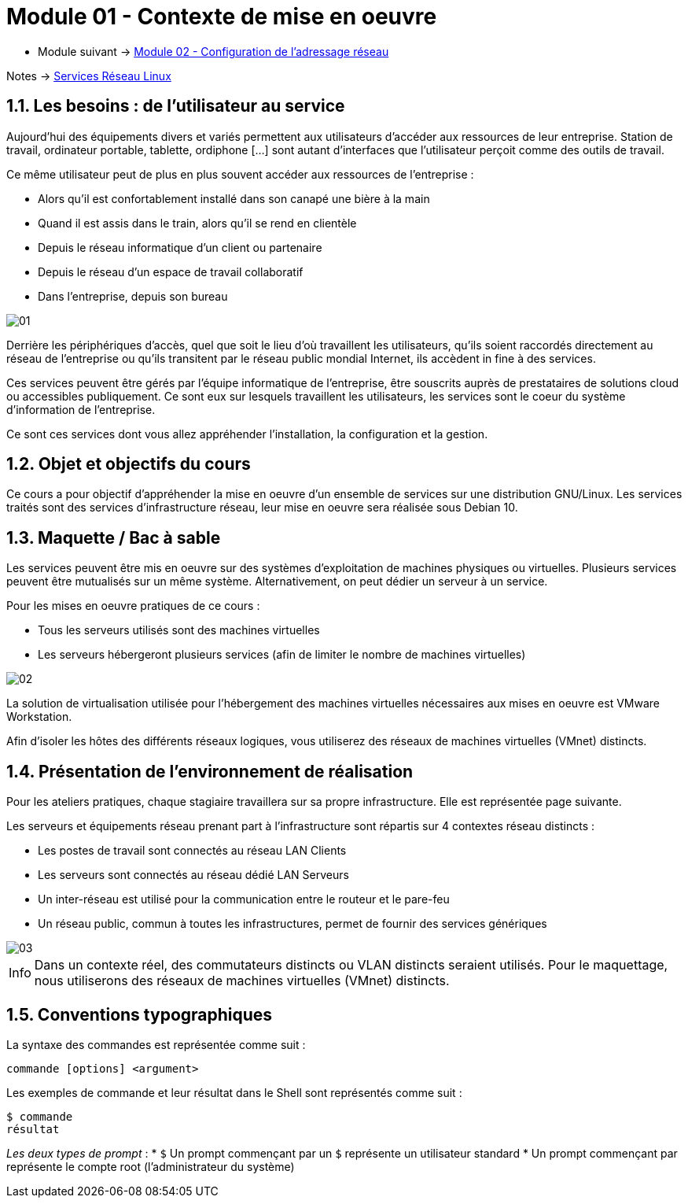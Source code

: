 = Module 01 - Contexte de mise en oeuvre
:navtitle: Contexte de mise en oeuvre

* Module suivant -> xref:tssr2023/module-09/adressage.adoc[Module 02 - Configuration de l'adressage réseau]

Notes -> xref:notes:eni-tssr:services-reseau-linux.adoc[Services Réseau Linux]

== 1.1. Les besoins : de l’utilisateur au service

Aujourd’hui des équipements divers et variés permettent aux utilisateurs d’accéder aux ressources de leur entreprise. Station de travail, ordinateur portable, tablette, ordiphone […] sont autant d’interfaces que l’utilisateur perçoit comme des outils de travail.

Ce même utilisateur peut de plus en plus souvent accéder aux ressources de l’entreprise :

* Alors qu’il est confortablement installé dans son canapé une bière à la main
* Quand il est assis dans le train, alors qu’il se rend en clientèle
* Depuis le réseau informatique d’un client ou partenaire
* Depuis le réseau d’un espace de travail collaboratif
* Dans l’entreprise, depuis son bureau

image::tssr2023/module-09/MiseEnOeuvre/01.png[align=center]

Derrière les périphériques d’accès, quel que soit le lieu d’où travaillent les utilisateurs, qu’ils soient raccordés directement au réseau de l’entreprise ou qu’ils transitent par le réseau public mondial Internet, ils accèdent in fine à des services.

Ces services peuvent être gérés par l’équipe informatique de l’entreprise, être souscrits auprès de prestataires de solutions cloud ou accessibles publiquement. Ce sont eux sur lesquels travaillent les utilisateurs, les services sont le coeur du système d’information de l’entreprise.

Ce sont ces services dont vous allez appréhender l’installation, la configuration et la gestion.

== 1.2. Objet et objectifs du cours

Ce cours a pour objectif d’appréhender la mise en oeuvre d’un ensemble de services sur une distribution GNU/Linux. Les services traités sont des services d’infrastructure réseau, leur mise en oeuvre sera réalisée sous Debian 10.

== 1.3. Maquette / Bac à sable

Les services peuvent être mis en oeuvre sur des systèmes d’exploitation de machines physiques ou virtuelles. Plusieurs services peuvent être mutualisés sur un même système. Alternativement, on peut dédier un serveur à un service.

Pour les mises en oeuvre pratiques de ce cours :

* Tous les serveurs utilisés sont des machines virtuelles
* Les serveurs hébergeront plusieurs services (afin de limiter le nombre de machines virtuelles)

image::tssr2023/module-09/MiseEnOeuvre/02.png[align=center]

La solution de virtualisation utilisée pour l’hébergement des machines virtuelles nécessaires aux mises en oeuvre est VMware Workstation.

Afin d’isoler les hôtes des différents réseaux logiques, vous utiliserez des réseaux de machines virtuelles (VMnet) distincts.

== 1.4. Présentation de l’environnement de réalisation

Pour les ateliers pratiques, chaque stagiaire travaillera sur sa propre infrastructure. Elle est représentée page suivante.

Les serveurs et équipements réseau prenant part à l’infrastructure sont répartis sur 4 contextes réseau distincts :

* Les postes de travail sont connectés au réseau LAN Clients
* Les serveurs sont connectés au réseau dédié LAN Serveurs
* Un inter-réseau est utilisé pour la communication entre le routeur et le pare-feu
* Un réseau public, commun à toutes les infrastructures, permet de fournir des services génériques

image::tssr2023/module-09/MiseEnOeuvre/03.png[align=center]

[NOTE,caption=Info]
====
Dans un contexte réel, des commutateurs distincts ou VLAN distincts seraient utilisés. Pour le maquettage, nous utiliserons des réseaux de machines virtuelles (VMnet) distincts.
====

== 1.5. Conventions typographiques

La syntaxe des commandes est représentée comme suit :

[source,bash]
----
commande [options] <argument>
----

Les exemples de commande et leur résultat dans le Shell sont représentés comme suit :

[source,bash]
----
$ commande
résultat
----

_Les deux types de prompt_ :
* `$` Un prompt commençant par un `$` représente un utilisateur standard
* `#` Un prompt commençant par `#` représente le compte root (l’administrateur du système)